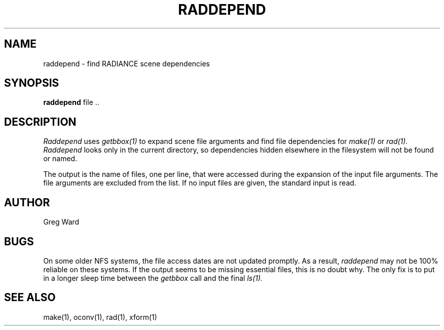 .\" RCSid "$Id: raddepend.1,v 1.2 2003/12/09 15:59:06 greg Exp $"
.TH RADDEPEND 1 4/15/94 RADIANCE
.SH NAME
raddepend - find RADIANCE scene dependencies
.SH SYNOPSIS
.B raddepend
file ..
.SH DESCRIPTION
.I Raddepend
uses
.I getbbox(1)
to expand scene file arguments and find file dependencies for
.I make(1)
or
.I rad(1).
.I Raddepend
looks only in the current directory,
so dependencies hidden elsewhere in the filesystem will not be found
or named.
.PP
The output is the name of files, one per line, that were accessed
during the expansion of the input file arguments.
The file arguments are excluded from the list.
If no input files are given, the standard input is read.
.SH AUTHOR
Greg Ward
.SH BUGS
On some older NFS systems, the file access dates are not updated
promptly.
As a result,
.I raddepend
may not be 100% reliable on these systems.
If the output seems to be missing essential files, this is
no doubt why.
The only fix is to put in a longer sleep time between the
.I getbbox
call and the final
.I ls(1).
.SH "SEE ALSO"
make(1), oconv(1), rad(1), xform(1)
